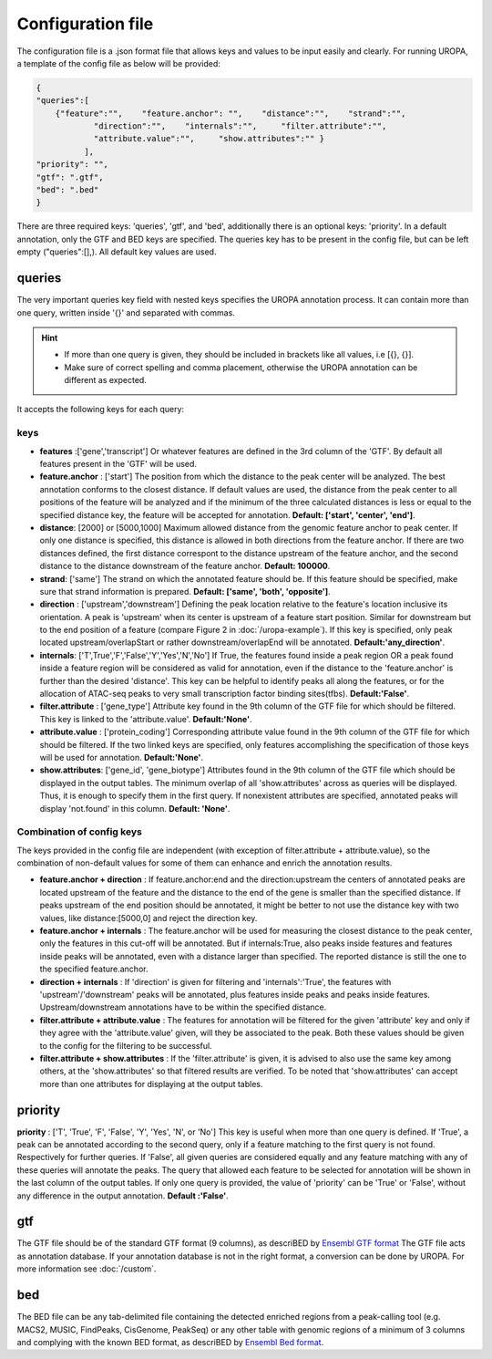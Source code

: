 Configuration file
==================
The configuration file is a .json format file that allows keys and
values to be input easily and clearly. For running UROPA, a template of
the config file as below will be provided:

.. code:: json

    {
    "queries":[ 
        {"feature":"",    "feature.anchor": "",    "distance":"",    "strand":"",
		"direction":"",    "internals":"",     "filter.attribute":"",    
		"attribute.value":"",     "show.attributes":"" }
              ],
    "priority": "",
    "gtf": ".gtf",
    "bed": ".bed"
    }

There are three required keys: 'queries', 'gtf', and 'bed', additionally
there is an optional keys: 'priority'.                
In a default annotation, only the GTF and BED keys are specified. The queries key has to be present in the config file, but can be left empty
("queries":[],). All default key values are used.

queries
-------

The very important queries key field with nested keys specifies the
UROPA annotation process. It can contain more than one query, written
inside '{}' and separated with commas.

.. hint:: 

	-  	If more than one query is given, they should be included in brackets
		like all values, i.e [{}, {}].
	-  	Make sure of correct spelling and comma placement, otherwise the
		UROPA annotation can be different as expected.

It accepts the following keys for each query:

keys
~~~~

-  **features** :['gene','transcript'] Or whatever features are defined
   in the 3rd column of the 'GTF'.       
   By default all features present in the 'GTF' will be used.

-  **feature.anchor** : ['start'] The position from which the distance
   to the peak center will be analyzed. The best annotation conforms to
   the closest distance. If default values are used, the distance from the peak center to all positions of the feature will be analyzed
   and if the minimum of the three calculated distances is less or equal to the specified distance key, the feature
   will be accepted for annotation.              
   **Default: ['start', 'center', 'end']**.

-  **distance**: [2000] or [5000,1000] Maximum allowed distance from the genomic feature anchor to peak
   center. If only one distance is specified, this distance is allowed in both directions from the
   feature anchor. If there are two distances defined, the first distance correspont to the distance upstream of the feature
   anchor, and the second distance to the distance downstream of the feature anchor.          
   **Default: 100000**.

-  **strand**: ['same'] The strand on which the annotated feature should
   be. If this feature should be specified, make sure that strand information is prepared.         
   **Default: ['same', 'both', 'opposite']**. 

-  **direction** : ['upstream','downstream'] Defining the peak
   location relative to the feature's location inclusive its orientation.
   A peak is 'upstream' when its center is upstream of a feature start
   position. Similar for downstream but to the end position of a
   feature (compare Figure 2 in :doc:`/uropa-example`). If this key is
   specified, only peak located upstream/overlapStart or rather
   downstream/overlapEnd will be annotated.     
   **Default:'any\_direction'**.

-  **internals**: ['T',True','F','False','Y','Yes','N','No'] If True,
   the features found inside a peak region OR a peak found inside a
   feature region will be considered as valid for annotation, even if
   the distance to the 'feature.anchor' is further than the desired
   'distance'. This key can be helpful to identify peaks all along the
   features, or for the allocation of ATAC-seq peaks to very small
   transcription factor binding sites(tfbs).        
   **Default:'False'**.

-  **filter.attribute** : ['gene\_type'] Attribute key found in the 9th
   column of the GTF file for which should be filtered. This key is linked to the 'attribute.value'.          
   **Default:'None'**.

-  **attribute.value** : ['protein\_coding'] Corresponding attribute value found in the 9th
   column of the GTF file for which should be filtered. If the two linked keys are specified, only features accomplishing the specification of those keys will be used for annotation.       
   **Default:'None'**.

-  **show.attributes**: ['gene\_id', 'gene\_biotype'] Attributes found in the 9th
   column of the GTF file which should be displayed in the output tables. The minimum overlap of all 'show.attributes' across as queries will be displayed. 
   Thus, it is enough to specify them in the first query.
   If nonexistent attributes are specified, annotated peaks will display 'not.found' in
   this column.                  
   **Default: 'None'**.
   
Combination of config keys
~~~~~~~~~~~~~~~~~~~~~~~~~~

The keys provided in the config file are independent (with exception of
filter.attribute + attribute.value), so the combination of non-default
values for some of them can enhance and enrich the annotation results.

-  **feature.anchor + direction** : If feature.anchor:end and the
   direction:upstream the centers of annotated peaks are located
   upstream of the feature and the distance to the end of the gene is
   smaller than the specified distance. If peaks upstream of the end
   position should be annotated, it might be better to not use the
   distance key with two values, like distance:[5000,0] and reject the
   direction key.

-  **feature.anchor + internals** : The feature.anchor will be used for
   measuring the closest distance to the peak center, only the features
   in this cut-off will be annotated. But if internals:True, also peaks
   inside features and features inside peaks will be annotated, even
   with a distance larger than specified. The reported distance is still
   the one to the specified feature.anchor.

-  **direction + internals** : If 'direction' is given for filtering and
   'internals':'True', the features with 'upstream'/'downstream' peaks
   will be annotated, plus features inside peaks and peaks inside
   features. Upstream/downstream annotations have to be within the
   specified distance.

-  **filter.attribute + attribute.value** : The features for annotation
   will be filtered for the given 'attribute' key and only if they agree
   with the 'attribute.value' given, will they be associated to the
   peak. Both these values should be given to the config for the
   filtering to be successful.

-  **filter.attribute + show.attributes** : If the 'filter.attribute' is
   given, it is advised to also use the same key among others, at the
   'show.attributes' so that filtered results are verified. To be noted
   that 'show.attributes' can accept more than one attributes for
   displaying at the output tables.

.. note: The combination is affecting results accordingly, when given in the same query. If used in different queries, they work independently,they are not considered as combined.

priority
--------

**priority** : ['T', 'True', 'F', 'False', 'Y', 'Yes', 'N', or 'No']
This key is useful when more than one query is defined. If 'True', a peak can be annotated according to the second query, only if a feature matching to the first query is not found. Respectively for
further queries. If 'False', all given queries are considered equally and any feature matching with any of these queries will annotate the peaks. The query that allowed each feature to be selected for annotation will be shown 
in the last column of the output tables. If only one query is provided, the value of 'priority' can be 'True' or 'False', without any difference in the output annotation.        
**Default :'False'**. 

gtf
---

The GTF file should be of the standard GTF format (9 columns), as descriBED by `Ensembl GTF format`_ 
The GTF file acts as annotation database. If your annotation database is not in the right format, a conversion can be done by
UROPA. For more information see :doc:`/custom`.

bed
---

The BED file can be any tab-delimited file containing the detected enriched regions from a peak-calling tool (e.g. MACS2, MUSIC, FindPeaks, CisGenome, PeakSeq) 
or any other table with genomic regions of a minimum of 3 columns and complying with the known BED format, as descriBED by `Ensembl Bed format`_.


.. hint: 

	In order for the default values to be active, the key itself shouldn't be present and empty in the config file. 
	In case there exist a key without value, an error message will advise you to fill in or omit the key.

.. _Ensembl GTF format: http://www.ensembl.org/info/website/upload/gff.html%3E
.. _Ensembl Bed format: http://www.ensembl.org/info/website/upload/BED.html
